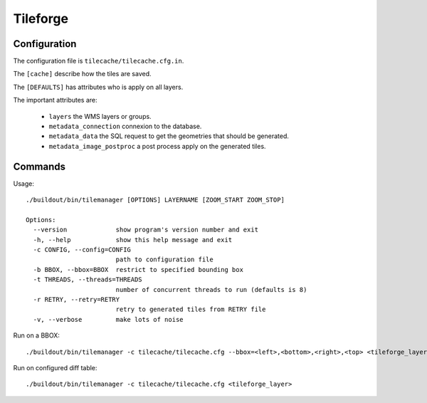 .. _administrator_tileforge:

Tileforge
=========

Configuration
-------------

The configuration file is ``tilecache/tilecache.cfg.in``.

The ``[cache]`` describe how the tiles are saved.

The ``[DEFAULTS]`` has attributes who is apply on all layers.

The important attributes are:

 * ``layers`` the WMS layers or groups.
 * ``metadata_connection`` connexion to the database.
 * ``metadata_data`` the SQL request to get the geometries that should be generated. 
 * ``metadata_image_postproc`` a post process apply on the generated tiles.

Commands
--------

Usage::

    ./buildout/bin/tilemanager [OPTIONS] LAYERNAME [ZOOM_START ZOOM_STOP]

    Options:
      --version             show program's version number and exit
      -h, --help            show this help message and exit
      -c CONFIG, --config=CONFIG
                            path to configuration file
      -b BBOX, --bbox=BBOX  restrict to specified bounding box
      -t THREADS, --threads=THREADS
                            number of concurrent threads to run (defaults is 8)
      -r RETRY, --retry=RETRY
                            retry to generated tiles from RETRY file
      -v, --verbose         make lots of noise


Run on a BBOX::

  ./buildout/bin/tilemanager -c tilecache/tilecache.cfg --bbox=<left>,<bottom>,<right>,<top> <tileforge_layer>

Run on configured diff table::

  ./buildout/bin/tilemanager -c tilecache/tilecache.cfg <tileforge_layer>
